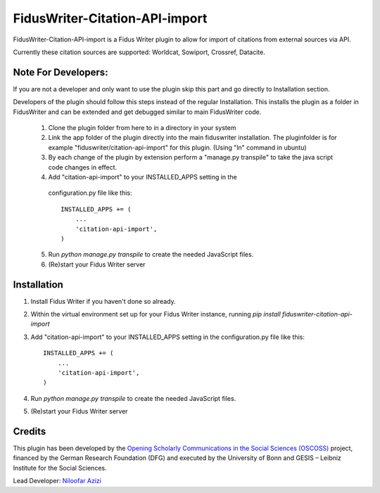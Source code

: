 =====
FidusWriter-Citation-API-import
=====

FidusWriter-Citation-API-import is a Fidus Writer plugin to allow for import of
citations from external sources via API.

Currently these citation sources are supported: Worldcat, Sowiport, Crossref,
Datacite.


Note For Developers:
-----------
If you are not a developer and only want to use the plugin skip this part and go directly to Installation section.

Developers of the plugin should follow this steps instead of the regular Installation. This installs the plugin as a
folder in FidusWriter and can be extended and get debugged similar to main FidusWriter code.

 1. Clone the plugin folder from here to in a directory in your system
 
 2. Link the app folder of the plugin directly into the main fiduswriter installation. The pluginfolder is for example "fiduswriter/citation-api-import" for this plugin. (Using "ln" command in ubuntu)

 3. By each change of the plugin by extension perform a "manage.py transpile" to take the java script code changes in effect.
 
 4. Add "citation-api-import" to your INSTALLED_APPS setting in the
   configuration.py file like this::

    INSTALLED_APPS += (
        ...
        'citation-api-import',
    )

 5. Run `python manage.py transpile` to create the needed JavaScript files.

 6. (Re)start your Fidus Writer server


Installation
-----------

1. Install Fidus Writer if you haven't done so already.

2. Within the virtual environment set up for your Fidus Writer instance,
   running `pip install fiduswriter-citation-api-import`

3. Add "citation-api-import" to your INSTALLED_APPS setting in the
   configuration.py file like this::

    INSTALLED_APPS += (
        ...
        'citation-api-import',
    )

4. Run `python manage.py transpile` to create the needed JavaScript files.

5. (Re)start your Fidus Writer server


Credits
-----------

This plugin has been developed by the `Opening Scholarly Communications in the Social Sciences (OSCOSS) <http://www.gesis.org/?id=10714>`_ project, financed by the German Research Foundation (DFG) and executed by the University of Bonn and GESIS – Leibniz Institute for the Social Sciences.

Lead Developer: `Niloofar Azizi <https://github.com/NiloofarAzizi>`_
